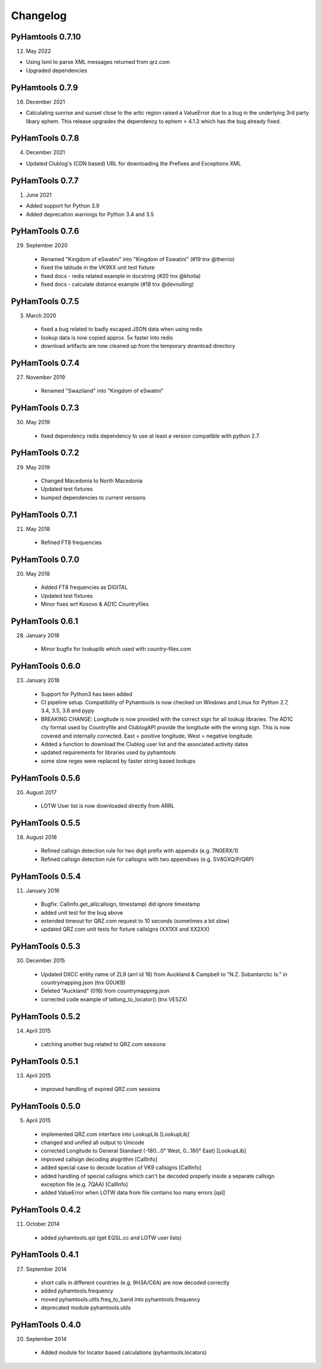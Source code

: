 Changelog
---------

PyHamtools 0.7.10
================

12. May 2022

* Using lxml to parse XML messages returned from qrz.com
* Upgraded dependencies


PyHamtools 0.7.9
================

16. December 2021

* Calculating sunrise and sunset close to the artic region raised a ValueError due
  to a bug in the underlying 3rd party libary ephem. This release upgrades the 
  dependency to ephem > 4.1.3 which has the bug already fixed.

PyHamTools 0.7.8
================

04. December 2021

* Updated Clublog's (CDN based) URL for downloading the Prefixes and Exceptions XML 

PyHamTools 0.7.7
================

01. June 2021

* Added support for Python 3.9
* Added deprecation warnings for Python 3.4 and 3.5


PyHamTools 0.7.6
================

29. September 2020

 * Renamed "Kingdom of eSwatini" into "Kingdom of Eswatini" (#19 tnx @therrio)
 * fixed the latitude in the VK9XX unit test fixture
 * fixed docs - redis related example in docstring (#20 tnx @kholia)
 * fixed docs - calculate distance example (#18 tnx @devnulling)


PyHamTools 0.7.5
================

3. March 2020

 * fixed a bug related to badly escaped JSON data when using redis
 * lookup data is now copied approx. 5x faster into redis
 * download artifacts are now cleaned up from the temporary download directory

PyHamTools 0.7.4
================

27. November 2019

 * Renamed "Swaziland" into "Kingdom of eSwatini"


PyHamTools 0.7.3
================

30. May 2019

 * fixed dependency redis dependency to use at least a version compatible with python 2.7.


PyHamTools 0.7.2
================

29. May 2019

 * Changed Macedonia to North Macedonia
 * Updated test fixtures
 * bumped dependencies to current versions

PyHamTools 0.7.1
================

21. May 2018

 * Refined FT8 frequencies


PyHamTools 0.7.0
================

20. May 2018
 * Added FT8 frequencies as DIGITAL
 * Updated test fixtures
 * Minor fixes wrt Kosovo & AD1C Countryfiles


PyHamTools 0.6.1
================

28. January 2018
 * Minor bugfix for lookuplib which used with country-files.com


PyHamTools 0.6.0
================

23. January 2018

 * Support for Python3 has been added
 * CI pipeline setup. Compatibility of Pyhamtools is now checked on Windows and
   Linux for Python 2.7, 3.4, 3.5, 3.6 and pypy
 * BREAKING CHANGE: Longitude is now provided with the correct sign for all
   lookup libraries. The AD1C cty format used by Countryfile and ClublogAPI
   provide the longitude with the wrong sign. This is now covered and internally
   corrected. East = positive longitude, West = negative longitude.
 * Added a function to download the Clublog user list and the associated activity dates
 * updated requirements for libraries used by pyhamtools
 * some slow regex were replaced by faster string based lookups


PyHamTools 0.5.6
================

20. August 2017

 * LOTW User list is now downloaded directly from ARRL



PyHamTools 0.5.5
================

18. August 2016

 * Refined callsign detection rule for two digit prefix with appendix (e.g. 7N0ERX/1)
 * Refined callsign detection rule for callsigns with two appendixes (e.g. SV8GXQ/P/QRP)



PyHamTools 0.5.4
================

11. January 2016

 * Bugfix: Callinfo.get_all(callsign, timestamp) did ignore timestamp
 * added unit test for the bug above
 * extended timeout for QRZ.com request to 10 seconds (sometimes a bit slow)
 * updated QRZ.com unit tests for fixture callsigns (XX1XX and XX2XX)


PyHamTools 0.5.3
================

30. December 2015

 * Updated DXCC entity name of ZL9 (arrl id 16) from Auckland & Campbell to "N.Z. Subantarctic Is." in countrymapping.json (tnx G0UKB)
 * Deleted "Auckland" (016) from countrymapping.json
 * corrected code example of latlong_to_locator() (tnx VE5ZX)

PyHamTools 0.5.2
================

14. April 2015

 * catching another bug related to QRZ.com sessions



PyHamTools 0.5.1
================

13. April 2015

 * improved handling of expired QRZ.com sessions


PyHamTools 0.5.0
================

5. April 2015

 * implemented QRZ.com interface into LookupLib [LookupLib]

 * changed and unified all output to Unicode

 * corrected Longitude to General Standard (-180...0° West, 0...180° East) [LookupLib]

 * improved callsign decoding alogrithm [CallInfo]

 * added special case to decode location of VK9 callsigns [CallInfo]

 * added handling of special callsigns which can't be decoded properly inside a separate callsign exception file (e.g. 7QAA) [CallInfo]

 * added ValueError when LOTW data from file contains too many errors [qsl]


PyHamTools 0.4.2
================

11. October 2014

 * added pyhamtools.qsl (get EQSL.cc and LOTW user lists)

PyHamTools 0.4.1
================

27. September 2014

 * short calls in different countries (e.g. 9H3A/C6A) are now decoded correctly

 * added pyhamtools.frequency

 * moved pyhamtools.utils.freq_to_band into pyhamtools.frequency

 * deprecated module pyhamtools.utils

PyHamTools 0.4.0
================

20. September 2014

 * Added module for locator based calculations (pyhamtools.locators)
